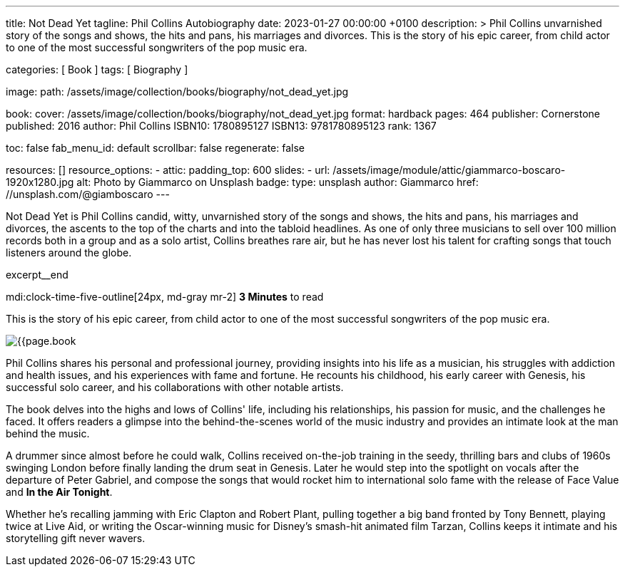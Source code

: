---
title:                                  Not Dead Yet
tagline:                                Phil Collins Autobiography
date:                                   2023-01-27 00:00:00 +0100
description: >
                                        Phil Collins unvarnished story of the songs and shows, the hits and pans,
                                        his marriages and divorces. This is the story of his epic career, from
                                        child actor to one of the most successful songwriters of the pop music era.

categories:                             [ Book ]
tags:                                   [ Biography ]

image:
  path:                                 /assets/image/collection/books/biography/not_dead_yet.jpg

book:
  cover:                                /assets/image/collection/books/biography/not_dead_yet.jpg
  format:                               hardback
  pages:                                464
  publisher:                            Cornerstone
  published:                            2016
  author:                               Phil Collins
  ISBN10:                               1780895127
  ISBN13:                               9781780895123
  rank:                                 1367

toc:                                    false
fab_menu_id:                            default
scrollbar:                              false
regenerate:                             false

resources:                              []
resource_options:
  - attic:
      padding_top:                      600
      slides:
        - url:                          /assets/image/module/attic/giammarco-boscaro-1920x1280.jpg
          alt:                          Photo by Giammarco on Unsplash
          badge:
            type:                       unsplash
            author:                     Giammarco
            href:                       //unsplash.com/@giamboscaro
---

// Page Initializer
// =============================================================================
// Enable the Liquid Preprocessor
:page-liquid:

// Set page (local) attributes here
// -----------------------------------------------------------------------------
// :page--attr:                         <attr-value>

// Place an excerpt at the most top position
// -----------------------------------------------------------------------------
Not Dead Yet is Phil Collins candid, witty, unvarnished story of the songs
and shows, the hits and pans, his marriages and divorces, the ascents to the
top of the charts and into the tabloid headlines. As one of only three
musicians to sell over 100 million records both in a group and as a solo
artist, Collins breathes rare air, but he has never lost his talent for
crafting songs that touch listeners around the globe.

excerpt__end

// Page content
// ~~~~~~~~~~~~~~~~~~~~~~~~~~~~~~~~~~~~~~~~~~~~~~~~~~~~~~~~~~~~~~~~~~~~~~~~~~~~~
mdi:clock-time-five-outline[24px, md-gray mr-2]
*3 Minutes* to read

// Include sub-documents (if any)
//
[role="mt-4"]
[[readmore]]
This is the story of his epic career, from child actor to one of the most
successful songwriters of the pop music era.

image:{{page.book.cover}}[role="mr-4 float-left"]

Phil Collins shares his personal and professional journey, providing insights
into his life as a musician, his struggles with addiction and health issues,
and his experiences with fame and fortune. He recounts his childhood, his
early career with Genesis, his successful solo career, and his collaborations
with other notable artists.

The book delves into the highs and lows of Collins' life, including his
relationships, his passion for music, and the challenges he faced. It offers
readers a glimpse into the behind-the-scenes world of the music industry
and provides an intimate look at the man behind the music.

A drummer since almost before he could walk, Collins received on-the-job
training in the seedy, thrilling bars and clubs of 1960s swinging London
before finally landing the drum seat in Genesis. Later he would step into
the spotlight on vocals after the departure of Peter Gabriel, and compose
the songs that would rocket him to international solo fame with the release
of Face Value and *In the Air Tonight*.

Whether he's recalling jamming with Eric Clapton and Robert Plant, pulling
together a big band fronted by Tony Bennett, playing twice at Live Aid, or
writing the Oscar-winning music for Disney's smash-hit animated film Tarzan,
Collins keeps it intimate and his storytelling gift never wavers.
